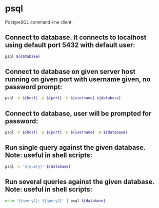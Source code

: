 * psql

PostgreSQL command-line client.

** Connect to *database*. It connects to localhost using default port *5432* with default user:

#+BEGIN_SRC sh
  psql ${database}
#+END_SRC

** Connect to *database* on given server *host* running on given *port* with *username* given, no password prompt:

#+BEGIN_SRC sh
  psql -h ${host} -p ${port} -U ${username} ${database}
#+END_SRC

** Connect to *database*, user will be prompted for password:

#+BEGIN_SRC sh
  psql -h ${host} -p ${port} -U ${username} -W ${database}
#+END_SRC

** Run single *query* against the given *database*. Note: useful in shell scripts:

#+BEGIN_SRC sh
  psql -c '${query}' ${database}
#+END_SRC

** Run several queries against the given *database*. Note: useful in shell scripts:

#+BEGIN_SRC sh
  echo '${query1}; ${query2}' | psql ${database}
#+END_SRC
